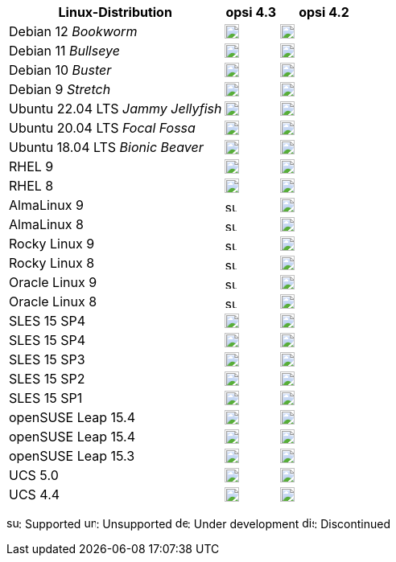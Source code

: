 ////
; Copyright (c) uib GmbH (www.uib.de)
; This documentation is owned by uib
; and published under the german creative commons by-sa license
; see:
; https://creativecommons.org/licenses/by-sa/3.0/de/
; https://creativecommons.org/licenses/by-sa/3.0/de/legalcode
; english:
; https://creativecommons.org/licenses/by-sa/3.0/
; https://creativecommons.org/licenses/by-sa/3.0/legalcode
;
; credits: http://www.opsi.org/credits/
////


:Author:    uib GmbH
:Email:     info@uib.de
:Date:      30.06.2023
:Revision:  4.3
:toclevels: 6
:doctype:   book
:icons:     font
:xrefstyle: full

[cols="12,3,5"]
|====
|Linux-Distribution | opsi 4.3 | opsi 4.2

|Debian 12 _Bookworm_  | image:supported.png[width=18] | image:unsupported.png[width=18]
|Debian 11 _Bullseye_  | image:supported.png[width=18] | image:supported.png[width=18]
|Debian 10 _Buster_  | image:supported.png[width=18] | image:supported.png[width=18]
|Debian 9 _Stretch_  | image:discontinued.png[width=18] | image:discontinued.png[width=18]
|Ubuntu 22.04 LTS _Jammy Jellyfish_      | image:supported.png[width=18] | image:supported.png[width=18]
|Ubuntu 20.04 LTS _Focal Fossa_      | image:supported.png[width=18] | image:supported.png[width=18]
|Ubuntu 18.04 LTS _Bionic Beaver_    | image:discontinued.png[width=18] | image:supported.png[width=18]
|RHEL 9             | image:supported.png[width=18] | image:supported.png[width=18]
|RHEL 8             | image:supported.png[width=18] | image:supported.png[width=18]
|AlmaLinux 9       | image:supported.png[width=15] | image:supported.png[width=18]
|AlmaLinux 8       | image:supported.png[width=15] | image:supported.png[width=18]
|Rocky Linux 9      | image:supported.png[width=15] | image:supported.png[width=18]
|Rocky Linux 8      | image:supported.png[width=15] | image:supported.png[width=18]
|Oracle Linux 9      | image:supported.png[width=15] | image:unsupported.png[width=18]
|Oracle Linux 8      | image:supported.png[width=15] | image:unsupported.png[width=18]
|SLES 15 SP4        | image:supported.png[width=18] | image:unsupported.png[width=18]
|SLES 15 SP4        | image:supported.png[width=18] | image:supported.png[width=18]
|SLES 15 SP3        | image:supported.png[width=18] | image:supported.png[width=18]
|SLES 15 SP2        | image:supported.png[width=18] | image:supported.png[width=18]
|SLES 15 SP1        | image:supported.png[width=18] | image:supported.png[width=18]
|openSUSE Leap 15.4 | image:supported.png[width=18] | image:unsupported.png[width=18]
|openSUSE Leap 15.4 | image:supported.png[width=18] | image:supported.png[width=18]
|openSUSE Leap 15.3 | image:discontinued.png[width=18] | image:discontinued.png[width=18]
|UCS 5.0            | image:supported.png[width=18] | image:supported.png[width=18]
|UCS 4.4            | image:discontinued.png[width=18] | image:discontinued.png[width=18]
|====

image:supported.png[width=15]: Supported
image:unsupported.png[width=15]: Unsupported
image:develop.png[width=15]: Under development
image:discontinued.png[width=15]: Discontinued
